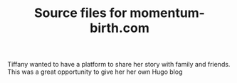 #+TITLE: Source files for momentum-birth.com

Tiffany wanted to have a platform to share her story with family and friends. This was a great opportunity to give her her own Hugo blog

